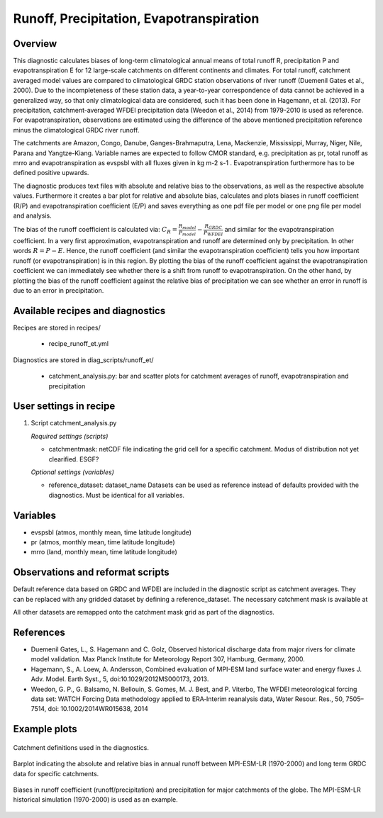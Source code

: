 .. _recipes_runoff_et:

Runoff, Precipitation, Evapotranspiration
=========================================

Overview
--------
This diagnostic calculates biases of long-term climatological annual means of total runoff R,
precipitation P and evapotranspiration E for 12 large-scale catchments on different continents
and climates. For total runoff, catchment averaged model values are compared to climatological
GRDC station observations of river runoff (Duemenil Gates et al., 2000). Due to the incompleteness
of these station data, a year-to-year correspondence of data cannot be achieved in a generalized way,
so that only climatological data are considered, such it has been done in Hagemann, et al. (2013).
For precipitation, catchment-averaged WFDEI precipitation data (Weedon et al., 2014) from 1979-2010
is used as reference. For evapotranspiration, observations are estimated using the difference of the
above mentioned precipitation reference minus the climatological GRDC river runoff.

The catchments are Amazon, Congo, Danube, Ganges-Brahmaputra, Lena, Mackenzie, Mississippi, Murray,
Niger, Nile, Parana and Yangtze-Kiang. Variable names are expected to follow CMOR standard, e.g.
precipitation as pr, total runoff as mrro and evapotranspiration as evspsbl with all fluxes given in
kg m-2 s-1 . Evapotranspiration furthermore has to be defined positive upwards.

The diagnostic produces text files with absolute and relative bias to the observations, as well as the
respective absolute values. Furthermore it creates a bar plot for relative and absolute bias,
calculates and plots biases in runoff coefficient (R/P) and evapotranspiration coefficient (E/P) and
saves everything as one pdf file per model or one png file per model and analysis.

The bias of the runoff coefficient is calculated via:
:math:`C_R = \frac{R_{model}}{P_{model}} - \frac{R_{GRDC}}{P_{WFDEI}}` and similar for the
evapotranspiration coefficient. In a very first approximation, evapotranspiration
and runoff are determined only by precipitation. In other words :math:`R = P - E`. Hence, the runoff coefficient
(and similar the evapotranspiration coefficient) tells you how important runoff (or evapotranspiration)
is in this region. By plotting the bias of the runoff coefficient against the evapotranspiration coefficient
we can immediately see whether there is a shift from runoff to evapotranspiration. On the other hand, by
plotting the bias of the runoff coefficient against the relative bias of precipitation we can see whether
an error in runoff is due to an error in precipitation.


Available recipes and diagnostics
---------------------------------

Recipes are stored in recipes/

    * recipe_runoff_et.yml

Diagnostics are stored in diag_scripts/runoff_et/

    * catchment_analysis.py: bar and scatter plots for catchment averages of
      runoff, evapotranspiration and precipitation


User settings in recipe
-----------------------

#. Script catchment_analysis.py

   *Required settings (scripts)*

   * catchmentmask: netCDF file indicating the grid cell for a specific catchment. Modus of
     distribution not yet clearified. ESGF?

   *Optional settings (variables)*

   * reference_dataset: dataset_name
     Datasets can be used as reference instead of defaults provided with the diagnostics.
     Must be identical for all variables.


Variables
---------

* evspsbl (atmos, monthly mean, time latitude longitude)
* pr      (atmos, monthly mean, time latitude longitude)
* mrro    (land,  monthly mean, time latitude longitude)


Observations and reformat scripts
---------------------------------

Default reference data based on GRDC and WFDEI are included in the diagnostic script
as catchment averages. They can be replaced with any gridded dataset by defining a
reference_dataset. The necessary catchment mask is available at

.. image:: https://zenodo.org/badge/DOI/10.5281/zenodo.2025776.svg
   :target: https://doi.org/10.5281/zenodo.2025776

All other datasets are remapped onto the catchment mask grid as part
of the diagnostics.


References
----------
* Duemenil Gates, L., S. Hagemann and C. Golz,
  Observed historical discharge data from major rivers for climate model validation.
  Max Planck Institute for Meteorology Report 307, Hamburg, Germany, 2000.

* Hagemann, S., A. Loew, A. Andersson,
  Combined evaluation of MPI-ESM land surface water and energy fluxes
  J. Adv. Model. Earth Syst., 5, doi:10.1029/2012MS000173, 2013.

* Weedon, G. P., G. Balsamo, N. Bellouin, S. Gomes, M. J. Best, and P. Viterbo,
  The WFDEI meteorological forcing data set: WATCH Forcing Data methodology applied
  to ERA‐Interim reanalysis data,
  Water Resour. Res., 50, 7505–7514, doi: 10.1002/2014WR015638, 2014


Example plots
-------------

.. _fig_runoff_et_1:
.. figure::  /recipes/figures/runoff_et/catchments.png
   :align:   center
   :width:   14cm

   Catchment definitions used in the diagnostics.

.. _fig_runoff_et_2:
.. figure::  /recipes/figures/runoff_et/MPI-ESM-LR_historical_r1i1p1_bias-plot_mrro.png
   :align:   center
   :width:   14cm

   Barplot indicating the absolute and relative bias in annual runoff between MPI-ESM-LR (1970-2000)
   and long term GRDC data for specific catchments.

.. _fig_runoff_et_3:
.. figure::  /recipes/figures/runoff_et/MPI-ESM-LR_historical_r1i1p1_rocoef-vs-relprbias.png
   :align:   center
   :width:   14cm

   Biases in runoff coefficient (runoff/precipitation) and precipitation for major catchments of
   the globe. The MPI-ESM-LR historical simulation (1970-2000) is used as an example.
